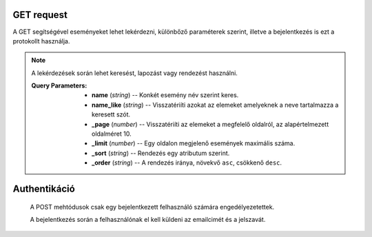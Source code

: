 GET request
++++++++++++

A GET segítségével eseményeket lehet lekérdezni, különbőző paraméterek szerint,
illetve a bejelentkezés is ezt a protokollt használja.

.. http:get:: /events/

        Visszatériít egyetlen egy eseményt a megadott azonosító szerint.

        **Példa lekérdezés**:

        .. tabs::

            .. code-tab:: http

                GET /events HTTP/1.1
                Host: http://localhost:3000
                Accept: application/json, text/javascript

            .. code-tab:: python

                import requests
                URL = 'http://localhost:3000/events'
                response = requests.get(URL)
                print(response.json())

            .. code-tab:: javascript

                fetch('http://localhost:3000/events')
                .then(response => response.json())
                .then(data => console.log(data));

        **Példa válasz**:

        .. sourcecode:: json

            [
                {
                "id": 0,
                "name": "Fugiat repellat necessitatibus deserunt sunt autem.",
                "description": "Earum mollitia fuga libero rem omnis nesciunt voluptatem ut sint. Quia recusandae unde qui architecto consequatur. Enim voluptatem vero ipsum vero dolor placeat voluptatem voluptatem sapiente. Culpa quia pariatur aut amet et ratione debitis. Mollitia earum dicta nemo dicta.",
                "startTime": 1639787235229,
                "address": {
                    "country": "Vietnam",
                    "county": "Bedfordshire",
                    "city": "New Millieshire",
                    "streetAddress": "97953 Okuneva Centers"
                },
                "organizedBy": {
                    "companyName": "Crona and Sons",
                    "domain": "georgiana.net",
                    "email": "Andrew_Hirthe35@gmail.com",
                    "contactPerson": {
                    "firstName": "Miss Lamar Welch",
                    "lastName": "Schmitt",
                    "email": "Sid.Ratke@hotmail.com",
                    "phone": "473.918.0217"
                    }
                }
                }]

.. http:get:: /events/{id}

    Visszatéríti az összes eseményt amely az adatbázisban szerepel.

    **Példa lekérdezés**:

    .. tabs::

        .. code-tab:: http

            GET /events HTTP/1.1
            Host: http://localhost:3000/25
            Accept: application/json, text/javascript

        .. code-tab:: python

            import requests
            URL = 'http://localhost:3000/events/25'
            response = requests.get(URL)
            print(response.json())

        .. code-tab:: javascript

            fetch('http://localhost:3000/events/25')
            .then(response => response.json())
            .then(data => console.log(data));

    **Példa válasz**:

    .. sourcecode:: json

        {"id": 25,
        "name": "Et doloribus modi quisquam qui deleniti beatae repellat.",
        "description": "Repellendus ipsam similique magnam praesentium omnis iste suscipit mollitia. Aliquam tenetur commodi earum. Ipsam earum velit reiciendis vero ratione vero error ipsa. Repellat minima blanditiis voluptas in non. Eos doloribus corrupti eligendi dolor excepturi vero similique ut.",
        "startTime": 1642029075426,
        "address": {
            "country": "Saint Kitts and Nevis",
            "county": "Borders",
            "city": "New Carolynbury",
            "streetAddress": "4193 Phoebe Roads"
        },
        "organizedBy": {
            "companyName": "Lesch Group",
            "domain": "barbara.biz",
            "email": "Mason14@hotmail.com",
            "contactPerson": {
            "firstName": "Laverne Emmerich",
            "lastName": "Spinka",
            "email": "Delmer_Renner97@yahoo.com",
            "phone": "(635) 977-6556 x1724"
            }
        }

.. note::
    A lekérdezések során lehet keresést, lapozást vagy rendezést használni.

    :Query Parameters:

         * **name** (*string*) -- Konkét esemény név szerint keres.
         * **name_like** (*string*) -- Visszatériíti azokat az elemeket amelyeknek a neve tartalmazza a keresett szót.
         * **_page** (*number*) -- Visszatériíti az elemeket a megfelelő oldalról, az alapértelmezett oldalméret 10.
         * **_limit** (*number*) -- Egy oldalon megjelenő események maximális száma.
         * **_sort** (*string*) -- Rendezés egy atributum szerint.
         * **_order** (*string*) -- A rendezés iránya, növekvő ``asc``, csökkenő ``desc``.

Authentikáció
++++++++++++++

    A POST mehtódusok csak egy bejelentkezett felhasználó számára
    engedélyezetettek.

    A bejelentkezés során a felhasználónak el kell küldeni az emailcimét és a jelszavát.

.. http:get:: /login

    Sikeres bejelentkezés esetén visszatériít egy azonositó kulcsot, sütikben.

    **Példa lekérdezés**:

    .. tabs::

        .. code-tab:: http

            GET /events HTTP/1.1
            Host: http://localhost:3000?email={email}&pass={password}
            Accept: application/json, text/javascript

        .. code-tab:: python

            import requests
            URL = 'http://localhost:3000/events?email={email}&pass={password}'
            response = requests.get(URL)
            print(response.json())

        .. code-tab:: javascript

            fetch('http://localhost:3000/events?email={email}&pass={password}')
            .then(response => response.json())
            .then(data => console.log(data));

    